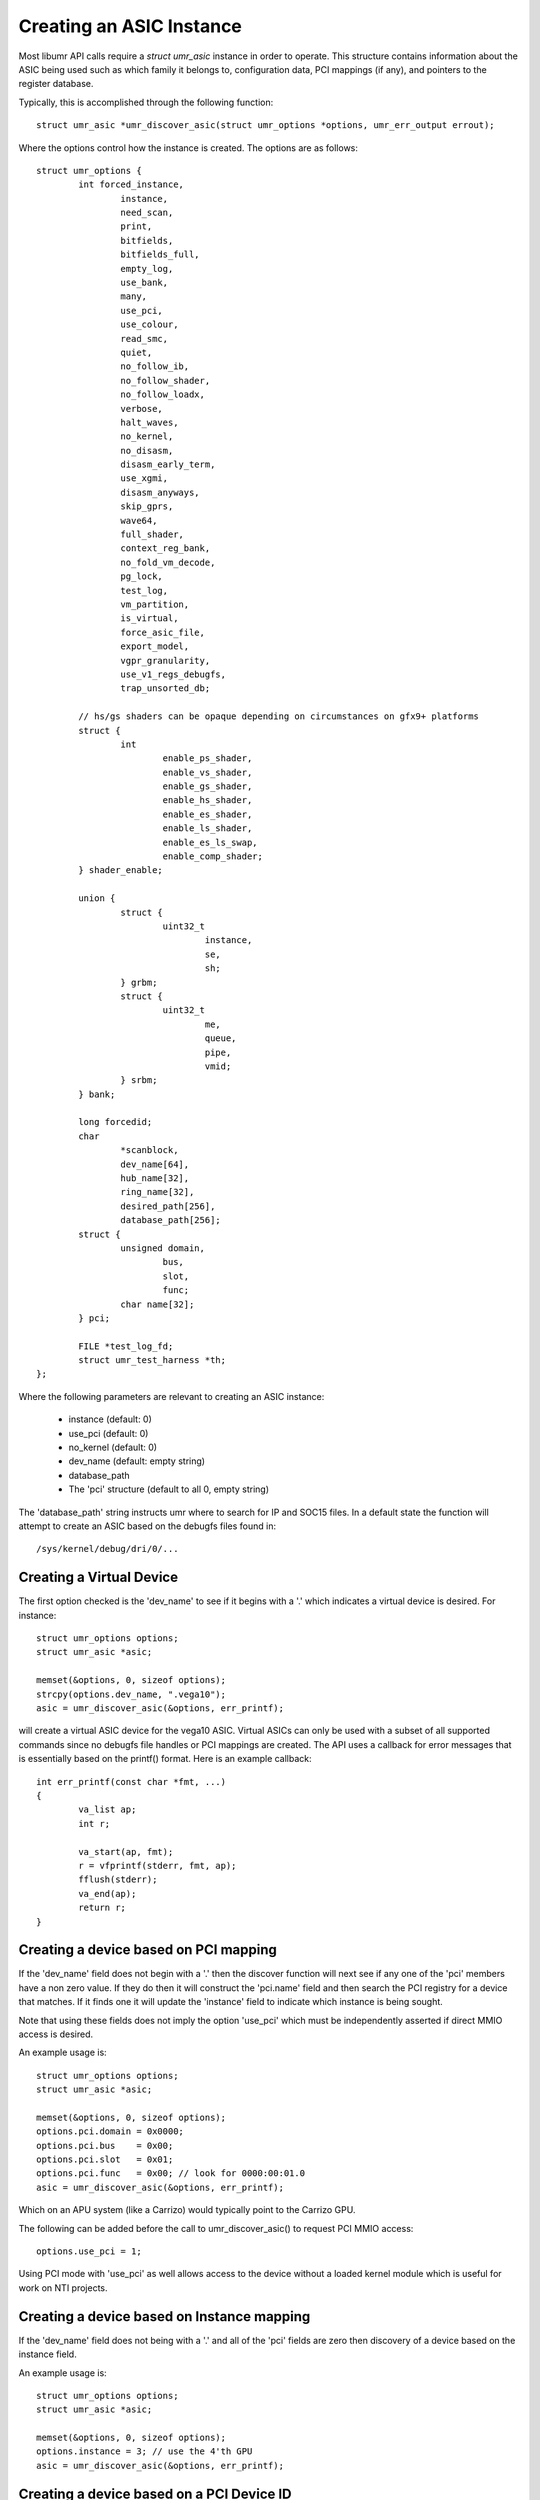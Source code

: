 =========================
Creating an ASIC Instance
=========================

Most libumr API calls require a *struct umr_asic* instance in order
to operate.  This structure contains information about the ASIC
being used such as which family it belongs to, configuration
data, PCI mappings (if any), and pointers to the register database.

Typically, this is accomplished through the following function:

::

	struct umr_asic *umr_discover_asic(struct umr_options *options, umr_err_output errout);

Where the options control how the instance is created.  The options are
as follows:

::

	struct umr_options {
		int forced_instance,
			instance,
			need_scan,
			print,
			bitfields,
			bitfields_full,
			empty_log,
			use_bank,
			many,
			use_pci,
			use_colour,
			read_smc,
			quiet,
			no_follow_ib,
			no_follow_shader,
			no_follow_loadx,
			verbose,
			halt_waves,
			no_kernel,
			no_disasm,
			disasm_early_term,
			use_xgmi,
			disasm_anyways,
			skip_gprs,
			wave64,
			full_shader,
			context_reg_bank,
			no_fold_vm_decode,
			pg_lock,
			test_log,
			vm_partition,
			is_virtual,
			force_asic_file,
			export_model,
			vgpr_granularity,
			use_v1_regs_debugfs,
			trap_unsorted_db;

		// hs/gs shaders can be opaque depending on circumstances on gfx9+ platforms
		struct {
			int
				enable_ps_shader,
				enable_vs_shader,
				enable_gs_shader,
				enable_hs_shader,
				enable_es_shader,
				enable_ls_shader,
				enable_es_ls_swap,
				enable_comp_shader;
		} shader_enable;

		union {
			struct {
				uint32_t
					instance,
					se,
					sh;
			} grbm;
			struct {
				uint32_t
					me,
					queue,
					pipe,
					vmid;
			} srbm;
		} bank;

		long forcedid;
		char
			*scanblock,
			dev_name[64],
			hub_name[32],
			ring_name[32],
			desired_path[256],
			database_path[256];
		struct {
			unsigned domain,
				bus,
				slot,
				func;
			char name[32];
		} pci;

		FILE *test_log_fd;
		struct umr_test_harness *th;
	};

Where the following parameters are relevant to creating an ASIC instance:

	* instance (default: 0)
	* use_pci (default: 0)
	* no_kernel (default: 0)
	* dev_name (default: empty string)
	* database_path
	* The 'pci' structure (default to all 0, empty string)

The 'database_path' string instructs umr where to search for
IP and SOC15 files.  In a default state the function will
attempt to create an ASIC based on the debugfs files found in:

::

	/sys/kernel/debug/dri/0/...

-------------------------
Creating a Virtual Device
-------------------------

The first option checked is the 'dev_name' to see if it begins with
a '.' which indicates a virtual device is desired.  For instance:

::

	struct umr_options options;
	struct umr_asic *asic;

	memset(&options, 0, sizeof options);
	strcpy(options.dev_name, ".vega10");
	asic = umr_discover_asic(&options, err_printf);

will create a virtual ASIC device for the vega10 ASIC.  Virtual
ASICs can only be used with a subset of all supported commands
since no debugfs file handles or PCI mappings are created.  The API
uses a callback for error messages that is essentially based on the
printf() format.  Here is an example callback:

::

	int err_printf(const char *fmt, ...)
	{
		va_list ap;
		int r;

		va_start(ap, fmt);
		r = vfprintf(stderr, fmt, ap);
		fflush(stderr);
		va_end(ap);
		return r;
	}

--------------------------------------
Creating a device based on PCI mapping
--------------------------------------

If the 'dev_name' field does not begin with a '.' then the discover
function will next see if any one of the 'pci' members have a non
zero value.  If they do then it will construct the 'pci.name'
field and then search the PCI registry for a device that matches.
If it finds one it will update the 'instance' field to indicate
which instance is being sought.

Note that using these fields does not imply the option 'use_pci' which
must be independently asserted if direct MMIO access is desired.

An example usage is:

::

	struct umr_options options;
	struct umr_asic *asic;

	memset(&options, 0, sizeof options);
	options.pci.domain = 0x0000;
	options.pci.bus    = 0x00;
	options.pci.slot   = 0x01;
	options.pci.func   = 0x00; // look for 0000:00:01.0
	asic = umr_discover_asic(&options, err_printf);

Which on an APU system (like a Carrizo) would typically point
to the Carrizo GPU.

The following can be added before the call to umr_discover_asic()
to request PCI MMIO access:

::

	options.use_pci = 1;

Using PCI mode with 'use_pci' as well allows access to the device
without a loaded kernel module which is useful for work on NTI
projects.

-------------------------------------------
Creating a device based on Instance mapping
-------------------------------------------

If the 'dev_name' field does not being with a '.' and all of the
'pci' fields are zero then discovery of a device based on the
instance field.


An example usage is:

::

	struct umr_options options;
	struct umr_asic *asic;

	memset(&options, 0, sizeof options);
	options.instance = 3; // use the 4'th GPU
	asic = umr_discover_asic(&options, err_printf);

------------------------------------------
Creating a device based on a PCI Device ID
------------------------------------------

If the 'dev_name' field is empty, all of the 'pci' fields are zero,
and the 'instance' value is negative (e.g., -1) then a device can be
created by specifying a value in 'forcedid' field.

An example usage is:

::

	struct umr_options options;
	struct umr_asic *asic;

	memset(&options, 0, sizeof options);
	options.instance = -1;
	options.forcedid = 0x9874;  // find the first device which is a Carrizo
	asic = umr_discover_asic(&options, err_printf);

